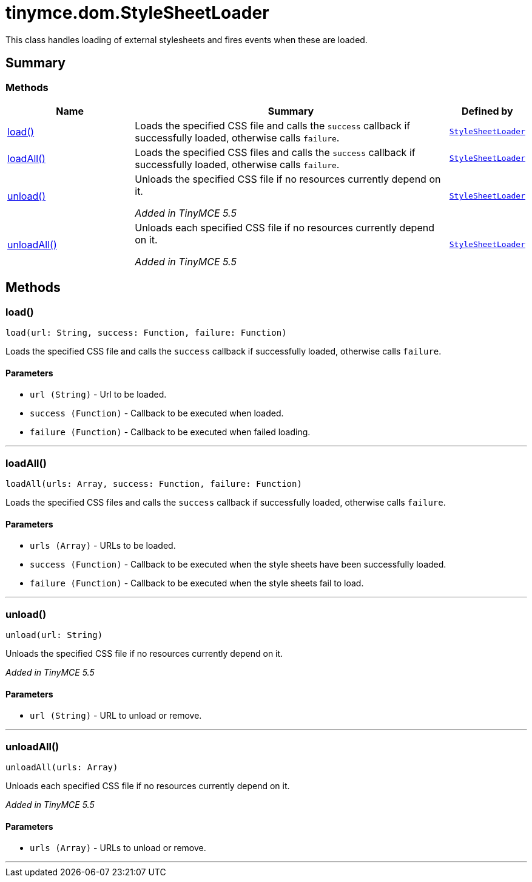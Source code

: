 = tinymce.dom.StyleSheetLoader
:navtitle: tinymce.dom.StyleSheetLoader
:description: This class handles loading of external stylesheets and fires events when these are loaded.
:keywords: load, loadAll, unload, unloadAll
:moxie-type: api

This class handles loading of external stylesheets and fires events when these are loaded.

[[summary]]
== Summary

[[methods-summary]]
=== Methods
[cols="2,5,1",options="header"]
|===
|Name|Summary|Defined by
|xref:#load[load()]|Loads the specified CSS file and calls the `success` callback if successfully loaded, otherwise calls `failure`.|`xref:apis/tinymce.dom.stylesheetloader.adoc[StyleSheetLoader]`
|xref:#loadAll[loadAll()]|Loads the specified CSS files and calls the `success` callback if successfully loaded, otherwise calls `failure`.|`xref:apis/tinymce.dom.stylesheetloader.adoc[StyleSheetLoader]`
|xref:#unload[unload()]|Unloads the specified CSS file if no resources currently depend on it.


__Added in TinyMCE 5.5__|`xref:apis/tinymce.dom.stylesheetloader.adoc[StyleSheetLoader]`
|xref:#unloadAll[unloadAll()]|Unloads each specified CSS file if no resources currently depend on it.


__Added in TinyMCE 5.5__|`xref:apis/tinymce.dom.stylesheetloader.adoc[StyleSheetLoader]`
|===

[[methods]]
== Methods

[[load]]
=== load()
[source, javascript]
----
load(url: String, success: Function, failure: Function)
----
Loads the specified CSS file and calls the `success` callback if successfully loaded, otherwise calls `failure`.

==== Parameters

* `url (String)` - Url to be loaded.
* `success (Function)` - Callback to be executed when loaded.
* `failure (Function)` - Callback to be executed when failed loading.

'''

[[loadAll]]
=== loadAll()
[source, javascript]
----
loadAll(urls: Array, success: Function, failure: Function)
----
Loads the specified CSS files and calls the `success` callback if successfully loaded, otherwise calls `failure`.

==== Parameters

* `urls (Array)` - URLs to be loaded.
* `success (Function)` - Callback to be executed when the style sheets have been successfully loaded.
* `failure (Function)` - Callback to be executed when the style sheets fail to load.

'''

[[unload]]
=== unload()
[source, javascript]
----
unload(url: String)
----
Unloads the specified CSS file if no resources currently depend on it.


__Added in TinyMCE 5.5__

==== Parameters

* `url (String)` - URL to unload or remove.

'''

[[unloadAll]]
=== unloadAll()
[source, javascript]
----
unloadAll(urls: Array)
----
Unloads each specified CSS file if no resources currently depend on it.


__Added in TinyMCE 5.5__

==== Parameters

* `urls (Array)` - URLs to unload or remove.

'''
